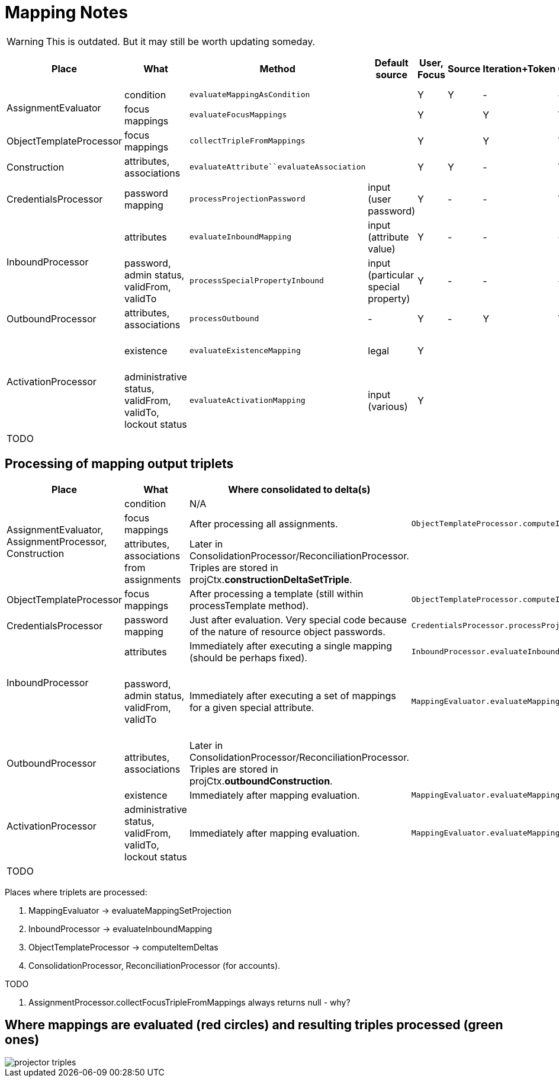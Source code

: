 = Mapping Notes

WARNING: This is outdated. But it may still be worth updating someday.

[%autowidth]
|===
| Place | What | Method | Default source | User, Focus | Source | Iteration+Token | Configuration | Assignment path variables | Containing object,"thisObject" | Projection, shadow,account | Resource |  Other | Uses MappingEvaluator | Notes

.2+| AssignmentEvaluator
| condition
| `evaluateMappingAsCondition`
|
| Y
| Y
| -
| -
| Y
|
|
|
|
| Y
|


| focus mappings
| `evaluateFocusMappings`
|
| Y
|
| Y
| Y
| Y
|
|
|
|
| Y
| uses LensUtil.createFocusMappingEvaluated mappings are stored into EvaluatedAssignment.


| ObjectTemplateProcessor
| focus mappings
| `collectTripleFromMappings`
|
| Y
|
| Y
| Y
| -
|
|
|
|
| Y
| uses LensUtil.createFocusMapping


| Construction
| attributes, associations
| `evaluateAttribute``evaluateAssociation`
|
| Y
| Y
| -
|  Y
| Y
| Y
|
|  Y
| associationTargetObjectClassDefinition
| N/A
| Evaluation is postponed.
(To AssignmentProcessor.)


| CredentialsProcessor
| password mapping
| `processProjectionPassword`
| input (user password)
| Y
| -
| -
| Y
| -
| -
| Y
| Y
| -
| Y
|


.2+| InboundProcessor

| attributes
| `evaluateInboundMapping`
| input (attribute value)
| Y
| -
| -
| -
| -
| -
| Y (except projection)
| Y
| -
| Y
|


| password, admin status, validFrom, validTo
| `processSpecialPropertyInbound`
| input (particular special property)
| Y
| -
| -
| -
| -
| -
| Y (except projection)
| Y
| -
| Y
| uses MappingEvaluator.evaluateMappingSetProjection (quite sophisticated code)


| OutboundProcessor
| attributes, +
associations
| `processOutbound`
| -
| Y
| -
| Y
| Y
| -
| -
| Y (except shadow)
| Y
| associationTargetObjectClassDefinition,operation
| Y
|


.2+| ActivationProcessor
| existence
| `evaluateExistenceMapping`
| legal
| Y
|
|
|
|
|
| Y (only shadow)
| Y
| assigned, focusExists
| Y
| uses MappingEvaluator.evaluateMappingSetProjection (quite sophisticated code)


| administrative status, validFrom, validTo, lockout status
| `evaluateActivationMapping`
| input (various)
| Y
|
|
|
|
|
|
| Y
| administrativeStatus, legal, assigned, focusExists
| Y
| uses MappingEvaluator.evaluateMappingSetProjection (quite sophisticated code)


| TODO
|
|
|
|
|
|
|
|
|
|
|
|
|
|


|===




== Processing of mapping output triplets

[%autowidth]
|===
|  Place | What | Where consolidated to delta(s) | See | Notes

.3+| AssignmentEvaluator, +
AssignmentProcessor, +
Construction
| condition
| N/A
|
|


| focus mappings
| After processing all assignments.
| `ObjectTemplateProcessor.computeItemDeltas`
|


| attributes, associations from assignments
| Later in ConsolidationProcessor/ReconciliationProcessor.
Triples are stored in projCtx.*constructionDeltaSetTriple*.
|
|


| ObjectTemplateProcessor
| focus mappings
| After processing a template (still within processTemplate method).
| `ObjectTemplateProcessor.computeItemDeltas`
|


| CredentialsProcessor
| password mapping
| Just after evaluation.
Very special code because of the nature of resource object passwords.
| `CredentialsProcessor.processProjectionPassword`
|


.2+| InboundProcessor +
 +

| attributes
| Immediately after executing a single mapping (should be perhaps fixed).
| `InboundProcessor.evaluateInboundMapping`
|


| password, admin status, validFrom, validTo
| Immediately after executing a set of mappings for a given special attribute.
| `MappingEvaluator.evaluateMappingSetProjection``InboundProcessor.processSpecialPropertyInbound`
| Existing secondary deltas are removed, why? (line 667, 728)


| OutboundProcessor
| attributes, associations
| Later in ConsolidationProcessor/ReconciliationProcessor.
Triples are stored in projCtx.*outboundConstruction*.
|
|


.2+| ActivationProcessor
| existence
| Immediately after mapping evaluation.
| `MappingEvaluator.evaluateMappingSetProjection`
|


| administrative status, validFrom, validTo, lockout status
| Immediately after mapping evaluation.
| `MappingEvaluator.evaluateMappingSetProjection`
|


| TODO
|
|
|
|


|===



Places where triplets are processed:

. MappingEvaluator -> evaluateMappingSetProjection

. InboundProcessor -> evaluateInboundMapping

.  ObjectTemplateProcessor -> computeItemDeltas

.  ConsolidationProcessor, ReconciliationProcessor (for accounts).

TODO

. AssignmentProcessor.collectFocusTripleFromMappings always returns null - why?


== Where mappings are evaluated (red circles) and resulting triples processed (green ones)

image::projector-triples.png[]













